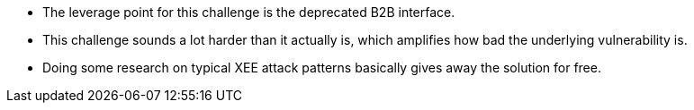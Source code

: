 * The leverage point for this challenge is the deprecated B2B interface.
* This challenge sounds a lot harder than it actually is, which amplifies how bad the underlying vulnerability is.
* Doing some research on typical XEE attack patterns basically gives away the solution for free.
